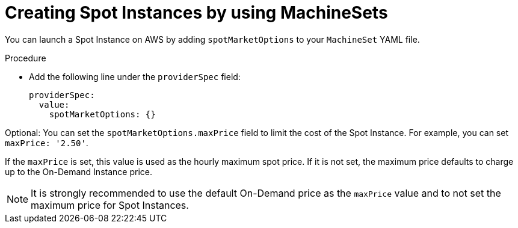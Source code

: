 // Module included in the following assemblies:
//
// * machine_management/creating_machinesets/creating-machineset-aws.adoc

[id="machineset-creating-non-guaranteed-instance_{context}"]
= Creating Spot Instances by using MachineSets

You can launch a Spot Instance on AWS by adding `spotMarketOptions` to your `MachineSet` YAML file.

.Procedure
* Add the following line under the `providerSpec` field:
+
[source,yaml]
----
providerSpec:
  value:
    spotMarketOptions: {}
----

Optional: You can set the `spotMarketOptions.maxPrice` field to limit the cost of the Spot Instance. For example, you can set `maxPrice: '2.50'`.

If the `maxPrice` is set, this value is used as the hourly maximum spot price. If it is not set, the maximum price defaults to charge up to the On-Demand Instance price.

[NOTE]
====
It is strongly recommended to use the default On-Demand price as the `maxPrice` value and to not set the maximum price for Spot Instances.
====
